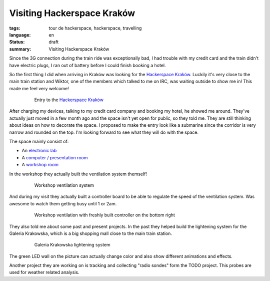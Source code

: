 Visiting Hackerspace Kraków
===========================

:tags: tour de hackerspace, hackerspace, travelling
:language: en
:status: draft
:summary: Visiting Hackerspace Kraków

Since the 3G connection during the train ride was exceptionally bad, I had
trouble with my credit card and the train didn't have electric plugs, I ran out
of battery before I could finish booking a hotel.

So the first thing I did when arriving in Kraków was looking for the
`Hackerspace Kraków`_.  Luckily it's very close to the main train station and
Wiktor, one of the members which talked to me on IRC, was waiting outside to
show me in!  This made me feel very welcome!

.. figure:: /images/tour_de_hackerspace/krakow/krakow_entry_1.jpg
    :alt: Entry to the Hackerspace Kraków
    :align: center
    :width: 80%
    :figwidth: 80%

    Entry to the `Hackerspace Kraków`_

After charging my devices, talking to my credit card company and booking my
hotel, he showed me around.  They've actually just moved in a few month ago and
the space isn't yet open for public, so they told me.  They are still thinking
about ideas on how to decorate the space.  I proposed to make the entry look
like a submarine since the corridor is very narrow and rounded on the top.  I'm
looking forward to see what they will do with the space.

The space mainly consist of:

* An `electronic lab`_
* A `computer / presentation room`_
* A `workshop room`_

In the workshop they actually built the ventilation system themself!

.. figure:: /images/tour_de_hackerspace/krakow/krakow_work_shop_ventilation.jpg
    :alt: Workshop ventilation system
    :align: center
    :width: 80%
    :figwidth: 80%

    Workshop ventilation system

And during my visit they actually built a controller board to be able to
regulate the speed of the ventilation system.  Was awesome to watch them
getting busy until 1 or 2am.

.. figure:: /images/tour_de_hackerspace/krakow/krakow_work_shop_ventilation_controlled.jpg
    :alt: Workshop ventilation controller
    :align: center
    :width: 80%
    :figwidth: 80%

    Workshop ventilation with freshly built controller on the bottom right

They also told me about some past and present projects.  In the past they
helped build the lightening system for the Galeria Krakowska, which is a big
shopping mall close to the main train station.

.. figure:: /images/tour_de_hackerspace/krakow/krakow_galeria.jpg
    :alt: Galeria Krakowska lightening system
    :align: center
    :width: 80%
    :figwidth: 80%

    Galeria Krakowska lightening system

The green LED wall on the picture can actually change color and also show
different animations and effects.

Another project they are working on is tracking and collecting "radio sondes"
form the TODO project. This probes are used for weather related analysis.


.. _`Hackerspace Kraków`: https://hackerspace-krk.pl/
.. _`electronic lab`: /images/tour_de_hackerspace/krakow/krakow_electronic_lab.jpg
.. _`computer / presentation room`: /images/tour_de_hackerspace/krakow/krakow_computer_room.jpg
.. _`workshop room`: /images/tour_de_hackerspace/krakow/krakow_work_shop.jpg
